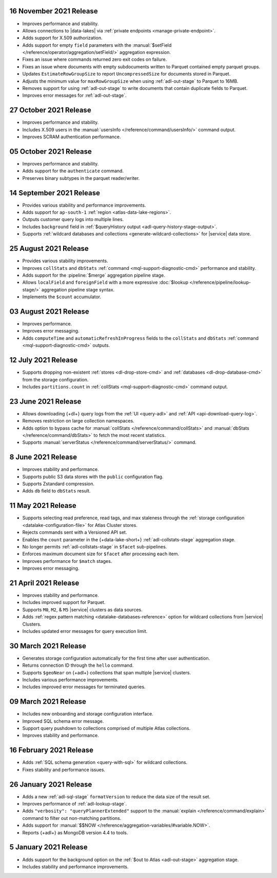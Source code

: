 .. _data-lake-v20211116:

16 November 2021 Release
~~~~~~~~~~~~~~~~~~~~~~~~

- Improves performance and stability.
- Allows connections to |data-lakes| via 
  :ref:`private endpoints <manage-private-endpoint>`.
- Adds support for X.509 authorization.
- Adds support for empty ``field`` parameters with the 
  :manual:`$setField </reference/operator/aggregation/setField/>`
  aggregation expression.
- Fixes an issue where commands returned zero exit codes on failure.
- Fixes an issue where documents with empty subdocuments 
  written to Parquet contained empty parquet groups.
- Updates ``EstimateRowGroupSize`` to report ``UncompressedSize`` for
  documents stored in Parquet.
- Adjusts the minimum value for ``maxRowGroupSize`` when using
  :ref:`adl-out-stage` to Parquet to 16MB.
- Removes support for using :ref:`adl-out-stage` to write documents
  that contain duplicate fields to Parquet.
- Improves error messages for :ref:`adl-out-stage`. 

.. _data-lake-v20211027:

27 October 2021 Release
~~~~~~~~~~~~~~~~~~~~~~~

- Improves performance and stability.
- Includes X.509 users in the :manual:`usersInfo 
  </reference/command/usersInfo/>` command output.
- Improves SCRAM authentication performance.

.. _data-lake-v20211005:

05 October 2021 Release
~~~~~~~~~~~~~~~~~~~~~~~

- Improves performance and stability.
- Adds support for the ``authenticate`` command.
- Preserves binary subtypes in the parquet reader/writer.

.. _data-lake-v20210914:

14 September 2021 Release
~~~~~~~~~~~~~~~~~~~~~~~~~

- Provides various stability and performance improvements.
- Adds support for ``ap-south-1`` :ref:`region 
  <atlas-data-lake-regions>`.
- Outputs customer query logs into multiple lines.
- Includes ``background`` field in :ref:`$queryHistory output 
  <adl-query-history-stage-output>`.
- Supports :ref:`wildcard databases and collections 
  <generate-wildcard-collections>` for |service| data store.

.. _data-lake-v20210824:

25 August 2021 Release
~~~~~~~~~~~~~~~~~~~~~~

- Provides various stability improvements.
- Improves ``collStats`` and ``dbStats`` :ref:`command 
  <mql-support-diagnostic-cmd>` performance and stability.
- Adds support for the :pipeline:`$merge` aggregation pipeline stage.
- Allows ``localField`` and ``foreignField`` with a more expressive
  :doc:`$lookup </reference/pipeline/lookup-stage/>` aggregation
  pipeline stage syntax.
- Implements the ``$count`` accumulator.

.. _data-lake-v20210803:

03 August 2021 Release
~~~~~~~~~~~~~~~~~~~~~~

- Improves performance.
- Improves error messaging.
- Adds ``computeTime`` and ``automaticRefreshInProgress`` fields to the
  ``collStats`` and ``dbStats`` :ref:`command 
  <mql-support-diagnostic-cmd>` outputs.

.. _data-lake-v20210712:

12 July 2021 Release
~~~~~~~~~~~~~~~~~~~~

- Supports dropping non-existent :ref:`stores <dl-drop-store-cmd>` and 
  :ref:`databases <dl-drop-database-cmd>` from the storage 
  configuration.
- Includes ``partitions.count`` in :ref:`collStats 
  <mql-support-diagnostic-cmd>` command output.

.. _data-lake-v20210623:

23 June 2021 Release
~~~~~~~~~~~~~~~~~~~~

- Allows downloading {+dl+} query logs from the :ref:`UI 
  <query-adl>` and :ref:`API <api-download-query-log>`.
- Removes restriction on large collection namespaces.
- Adds option to bypass cache for :manual:`collStats 
  </reference/command/collStats>` and :manual:`dbStats 
  </reference/command/dbStats>` to fetch the most recent statistics.
- Supports :manual:`serverStatus </reference/command/serverStatus/>` 
  command.

.. _data-lake-v20210608:

8 June 2021 Release
~~~~~~~~~~~~~~~~~~~

- Improves stability and performance.
- Supports public S3 data stores with the ``public`` configuration flag.
- Supports Zstandard compression.
- Adds ``db`` field to ``dbStats`` result.

.. _data-lake-v20210511:

11 May 2021 Release
~~~~~~~~~~~~~~~~~~~

- Supports selecting read preference, read tags, and max staleness 
  through the :ref:`storage configuration <datalake-configuration-file>` for Atlas Cluster stores.
- Rejects commands sent with a Versioned API set.
- Enables the ``count`` parameter in the {+data-lake-short+} 
  :ref:`adl-collstats-stage` aggregation stage.
- No longer permits :ref:`adl-collstats-stage` in ``$facet`` 
  sub-pipelines.
- Enforces maximum document size for ``$facet`` after processing each 
  item.
- Improves performance for ``$match`` stages.
- Improves error messaging.

.. _data-lake-v20210423:

21 April 2021 Release
~~~~~~~~~~~~~~~~~~~~~

- Improves stability and performance.
- Includes improved support for Parquet.
- Supports ``M0``, ``M2``, & ``M5`` |service| clusters as data sources.
- Adds :ref:`regex pattern matching <datalake-databases-reference>` 
  option for wildcard collections from |service| Clusters.
- Includes updated error messages for query execution limit.

.. _data-lake-v20210330:

30 March 2021 Release
~~~~~~~~~~~~~~~~~~~~~

- Generates storage configuration automatically for the first time 
  after user authentication.
- Returns connection ID through the ``hello`` command.
- Supports ``$geoNear`` on {+adl+} collections that span multiple 
  |service| clusters.
- Includes various performance improvements.
- Includes improved error messages for terminated queries.

.. _data-lake-v20210309:

09 March 2021 Release
~~~~~~~~~~~~~~~~~~~~~

- Includes new onboarding and storage configuration interface.
- Improved SQL schema error message.
- Support query pushdown to collections comprised of multiple Atlas
  collections.
- Improves stability and performance.

.. _data-lake-v20210216:

16 February 2021 Release
~~~~~~~~~~~~~~~~~~~~~~~~

- Adds :ref:`SQL schema generation <query-with-sql>` for wildcard
  collections.
- Fixes stability and performance issues.

.. _data-lake-v20210126:

26 January 2021 Release
~~~~~~~~~~~~~~~~~~~~~~~

- Adds a new :ref:`adl-sql-stage` ``formatVersion`` to reduce the data
  size of the result set.
- Improves performance of :ref:`adl-lookup-stage`.
- Adds ``"verbosity": "queryPlannerExtended"`` support to the
  :manual:`explain </reference/command/explain>` command to filter out
  non-matching partitions.
- Adds support for
  :manual:`$$NOW </reference/aggregation-variables/#variable.NOW>`.
- Reports {+adl+} as MongoDB version 4.4 to tools.

.. _data-lake-v20210105:

5 January 2021 Release
~~~~~~~~~~~~~~~~~~~~~~

- Adds support for the background option on the
  :ref:`$out to Atlas <adl-out-stage>` aggregation stage.
- Includes stability and performance improvements.
